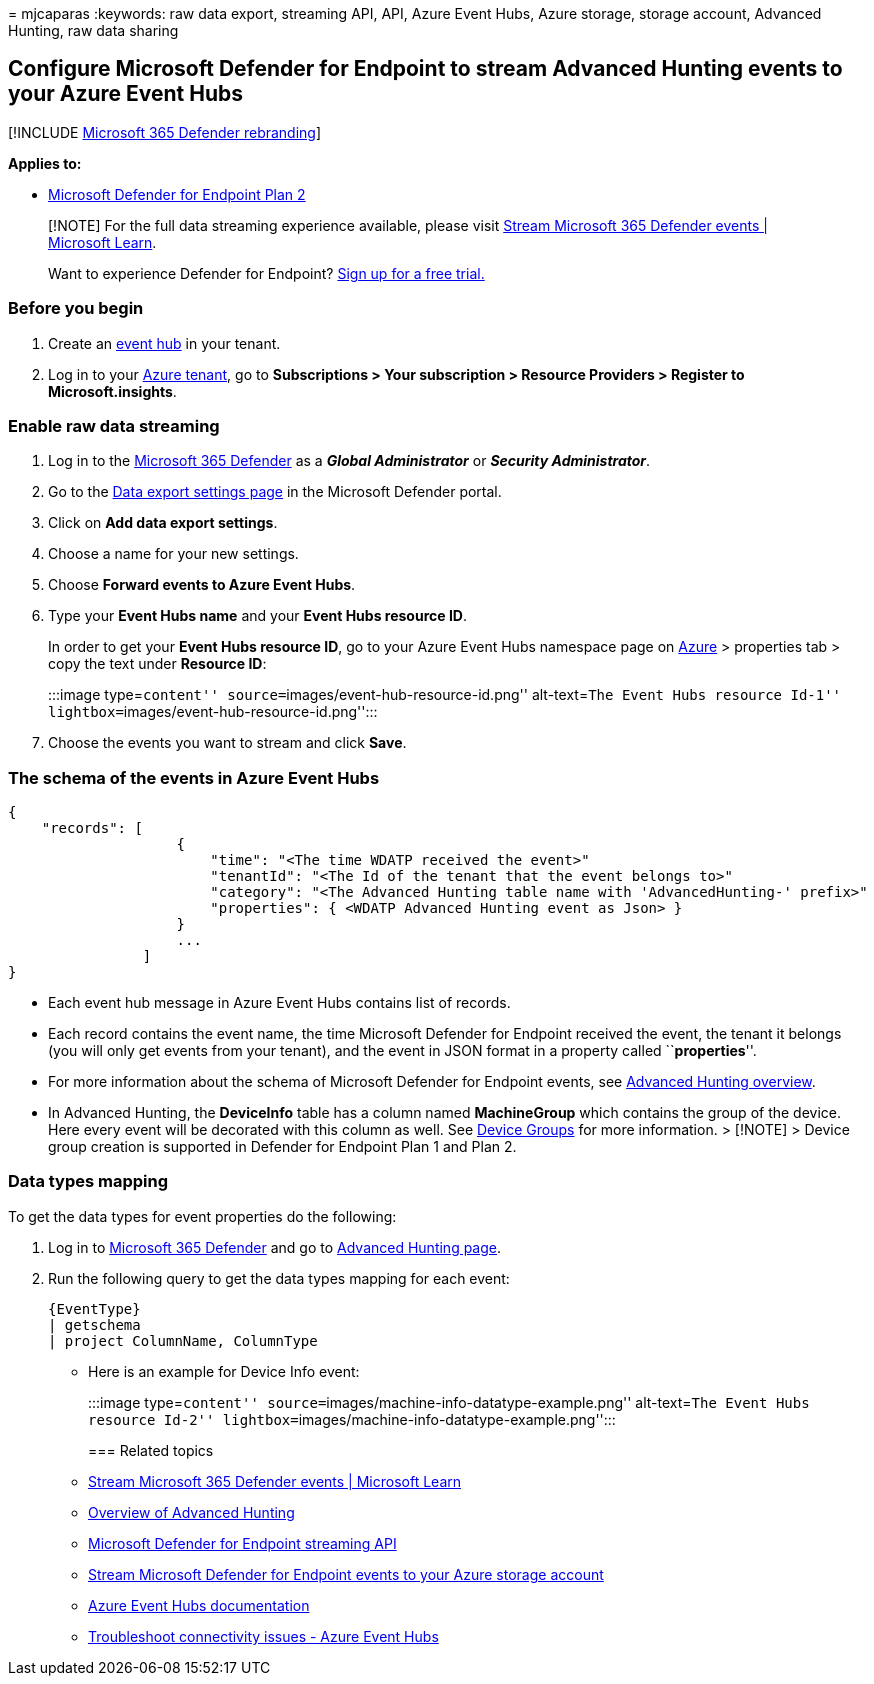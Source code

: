 = 
mjcaparas
:keywords: raw data export, streaming API, API, Azure Event Hubs, Azure
storage, storage account, Advanced Hunting, raw data sharing

== Configure Microsoft Defender for Endpoint to stream Advanced Hunting events to your Azure Event Hubs

{empty}[!INCLUDE link:../../includes/microsoft-defender.md[Microsoft 365
Defender rebranding]]

*Applies to:*

* https://go.microsoft.com/fwlink/p/?linkid=2154037[Microsoft Defender
for Endpoint Plan 2]

____
[!NOTE] For the full data streaming experience available, please visit
link:/microsoft-365/security/defender/streaming-api[Stream Microsoft 365
Defender events | Microsoft Learn].
____

____
Want to experience Defender for Endpoint?
https://signup.microsoft.com/create-account/signup?products=7f379fee-c4f9-4278-b0a1-e4c8c2fcdf7e&ru=https://aka.ms/MDEp2OpenTrial?ocid=docs-wdatp-configuresiem-abovefoldlink[Sign
up for a free trial.]
____

=== Before you begin

[arabic]
. Create an link:/azure/event-hubs/[event hub] in your tenant.
. Log in to your https://ms.portal.azure.com/[Azure tenant], go to
*Subscriptions > Your subscription > Resource Providers > Register to
Microsoft.insights*.

=== Enable raw data streaming

[arabic]
. Log in to the https://security.microsoft.com[Microsoft 365 Defender]
as a *_Global Administrator_* or *_Security Administrator_*.
. Go to the
https://security.microsoft.com/interoperability/dataexport[Data export
settings page] in the Microsoft Defender portal.
. Click on *Add data export settings*.
. Choose a name for your new settings.
. Choose *Forward events to Azure Event Hubs*.
. Type your *Event Hubs name* and your *Event Hubs resource ID*.
+
In order to get your *Event Hubs resource ID*, go to your Azure Event
Hubs namespace page on https://ms.portal.azure.com/[Azure] > properties
tab > copy the text under *Resource ID*:
+
:::image type=``content'' source=``images/event-hub-resource-id.png''
alt-text=``The Event Hubs resource Id-1''
lightbox=``images/event-hub-resource-id.png'':::
. Choose the events you want to stream and click *Save*.

=== The schema of the events in Azure Event Hubs

[source,json]
----
{
    "records": [
                    {
                        "time": "<The time WDATP received the event>"
                        "tenantId": "<The Id of the tenant that the event belongs to>"
                        "category": "<The Advanced Hunting table name with 'AdvancedHunting-' prefix>"
                        "properties": { <WDATP Advanced Hunting event as Json> }
                    }
                    ...
                ]
}
----

* Each event hub message in Azure Event Hubs contains list of records.
* Each record contains the event name, the time Microsoft Defender for
Endpoint received the event, the tenant it belongs (you will only get
events from your tenant), and the event in JSON format in a property
called ``**properties**''.
* For more information about the schema of Microsoft Defender for
Endpoint events, see link:advanced-hunting-overview.md[Advanced Hunting
overview].
* In Advanced Hunting, the *DeviceInfo* table has a column named
*MachineGroup* which contains the group of the device. Here every event
will be decorated with this column as well. See
link:machine-groups.md[Device Groups] for more information. > [!NOTE] >
Device group creation is supported in Defender for Endpoint Plan 1 and
Plan 2.

=== Data types mapping

To get the data types for event properties do the following:

[arabic]
. Log in to https://security.microsoft.com[Microsoft 365 Defender] and
go to https://security.microsoft.com/hunting-package[Advanced Hunting
page].
. Run the following query to get the data types mapping for each event:
+
[source,kusto]
----
{EventType}
| getschema
| project ColumnName, ColumnType 
----

* Here is an example for Device Info event:
+
:::image type=``content''
source=``images/machine-info-datatype-example.png'' alt-text=``The Event
Hubs resource Id-2''
lightbox=``images/machine-info-datatype-example.png'':::

=== Related topics

* link:/microsoft-365/security/defender/streaming-api[Stream Microsoft
365 Defender events | Microsoft Learn]
* link:advanced-hunting-overview.md[Overview of Advanced Hunting]
* link:raw-data-export.md[Microsoft Defender for Endpoint streaming API]
* link:raw-data-export-storage.md[Stream Microsoft Defender for Endpoint
events to your Azure storage account]
* link:/azure/event-hubs/[Azure Event Hubs documentation]
* link:/azure/event-hubs/troubleshooting-guide[Troubleshoot connectivity
issues - Azure Event Hubs]
